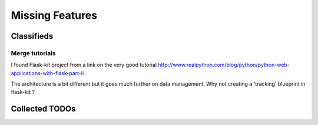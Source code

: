 Missing Features
================

Classifieds
-----------

Merge tutorials
~~~~~~~~~~~~~~~

I found Flask-kit project from a link on the very good tutorial
http://www.realpython.com/blog/python/python-web-applications-with-flask-part-ii .

The architecture is a bit different but it goes much further on data management.
Why not creating a 'tracking' blueprint in flask-kit ?


Collected TODOs
---------------
.. todolist::

